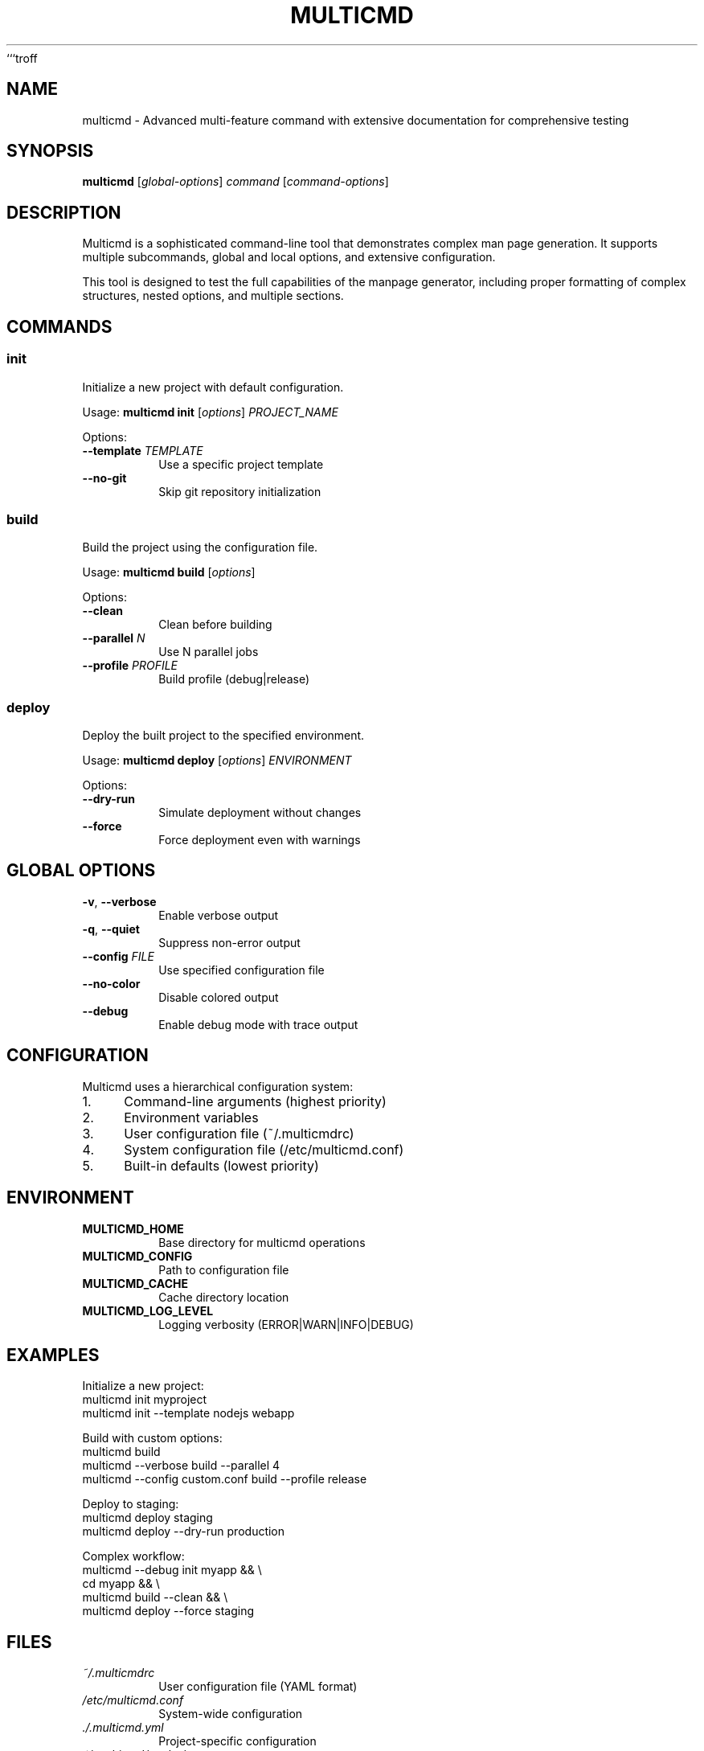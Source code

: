 ```troff
.TH MULTICMD 1 "December 2024" "2.0.0" "User Commands"
.SH NAME
multicmd \- Advanced multi-feature command with extensive documentation for comprehensive testing
.SH SYNOPSIS
.B multicmd
.RI [ global-options ]
.I command
.RI [ command-options ]
.SH DESCRIPTION
Multicmd is a sophisticated command-line tool that demonstrates complex man page generation.
It supports multiple subcommands, global and local options, and extensive configuration.
.PP
This tool is designed to test the full capabilities of the manpage generator, including
proper formatting of complex structures, nested options, and multiple sections.
.SH COMMANDS
.SS init
Initialize a new project with default configuration.
.PP
Usage:
.B multicmd init
.RI [ options ]
.I PROJECT_NAME
.PP
Options:
.TP
.BI \-\-template " TEMPLATE"
Use a specific project template
.TP
.B \-\-no\-git
Skip git repository initialization
.SS build
Build the project using the configuration file.
.PP
Usage:
.B multicmd build
.RI [ options ]
.PP
Options:
.TP
.B \-\-clean
Clean before building
.TP
.BI \-\-parallel " N"
Use N parallel jobs
.TP
.BI \-\-profile " PROFILE"
Build profile (debug|release)
.SS deploy
Deploy the built project to the specified environment.
.PP
Usage:
.B multicmd deploy
.RI [ options ]
.I ENVIRONMENT
.PP
Options:
.TP
.B \-\-dry\-run
Simulate deployment without changes
.TP
.B \-\-force
Force deployment even with warnings
.SH GLOBAL OPTIONS
.TP
.BR \-v ", " \-\-verbose
Enable verbose output
.TP
.BR \-q ", " \-\-quiet
Suppress non-error output
.TP
.BI \-\-config " FILE"
Use specified configuration file
.TP
.B \-\-no\-color
Disable colored output
.TP
.B \-\-debug
Enable debug mode with trace output
.SH CONFIGURATION
Multicmd uses a hierarchical configuration system:
.PP
.IP 1. 4
Command-line arguments (highest priority)
.IP 2. 4
Environment variables
.IP 3. 4
User configuration file (~/.multicmdrc)
.IP 4. 4
System configuration file (/etc/multicmd.conf)
.IP 5. 4
Built-in defaults (lowest priority)
.SH ENVIRONMENT
.TP
.B MULTICMD_HOME
Base directory for multicmd operations
.TP
.B MULTICMD_CONFIG
Path to configuration file
.TP
.B MULTICMD_CACHE
Cache directory location
.TP
.B MULTICMD_LOG_LEVEL
Logging verbosity (ERROR|WARN|INFO|DEBUG)
.SH EXAMPLES
Initialize a new project:
.nf
multicmd init myproject
multicmd init --template nodejs webapp
.fi
.PP
Build with custom options:
.nf
multicmd build
multicmd --verbose build --parallel 4
multicmd --config custom.conf build --profile release
.fi
.PP
Deploy to staging:
.nf
multicmd deploy staging
multicmd deploy --dry-run production
.fi
.PP
Complex workflow:
.nf
multicmd --debug init myapp && \\
  cd myapp && \\
  multicmd build --clean && \\
  multicmd deploy --force staging
.fi
.SH FILES
.TP
.I ~/.multicmdrc
User configuration file (YAML format)
.TP
.I /etc/multicmd.conf
System-wide configuration
.TP
.I ./.multicmd.yml
Project-specific configuration
.TP
.I ~/.multicmd/cache/
Cache directory
.TP
.I ~/.multicmd/logs/
Log files directory
.SH EXIT STATUS
.TP
.B 0
Success
.TP
.B 1
General error
.TP
.B 2
Invalid command-line arguments
.TP
.B 3
Configuration error
.TP
.B 4
Build failure
.TP
.B 5
Deployment failure
.TP
.B 126
Command cannot execute
.TP
.B 127
Command not found
.SH DIAGNOSTICS
Multicmd provides detailed error messages and diagnostic information.
Use
.B \-\-debug
flag for trace-level output.
.PP
Common error messages:
.TP
"Configuration file not found"
Check MULTICMD_CONFIG path
.TP
"Invalid project structure"
Ensure proper project initialization
.TP
"Build failed"
Check build logs in ~/.multicmd/logs/
.SH NOTES
This command requires an active internet connection for certain operations.
Proxy settings are respected from standard environment variables (HTTP_PROXY, HTTPS_PROXY).
.SH BUGS
Known issues:
.IP \(bu 2
Parallel builds may fail on systems with limited memory
.IP \(bu 2
Unicode filenames may not display correctly on some terminals
.PP
Report bugs to: https://github.com/example/multicmd/issues
.SH SEE ALSO
.BR buildtool (1),
.BR deploy (1),
.BR config (5),
.BR multicmd-init (1),
.BR multicmd-build (1)
.SH HISTORY
Version 2.0.0 (2024) - Complete rewrite with subcommand support
.br
Version 1.5.0 (2023) - Added deployment capabilities
.br
Version 1.0.0 (2022) - Initial release
.SH AUTHOR
Test Author <test@example.com>
.br
Contributors: Alice Developer, Bob Maintainer
.SH COPYRIGHT
Copyright (C) 2024 Test Organization
.PP
Permission is hereby granted, free of charge, to any person obtaining a copy
of this software and associated documentation files (the "Software"), to deal
in the Software without restriction.
.PP
MIT License - See LICENSE file for full text.
```
